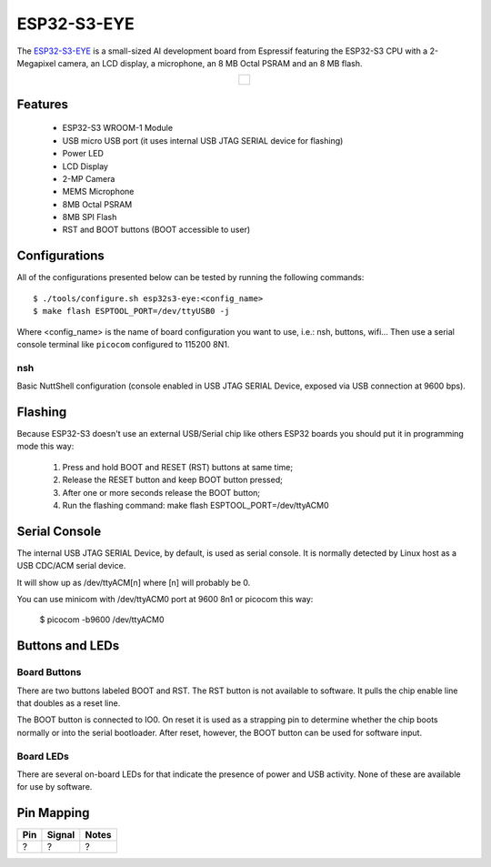 =============
ESP32-S3-EYE
=============

The `ESP32-S3-EYE <https://github.com/espressif/esp-who/blob/master/docs/en/get-started/ESP32-S3-EYE_Getting_Started_Guide.md>`_ is a small-sized AI development board from Espressif featuring the ESP32-S3 CPU with a 2-Megapixel camera, an LCD display, a microphone, an 8 MB Octal PSRAM and an 8 MB flash.

.. list-table::
   :align: center

   * - .. figure:: esp32s3_eye.png
          :align: center

Features
========

  - ESP32-S3 WROOM-1 Module
  - USB micro USB port (it uses internal USB JTAG SERIAL device for flashing)
  - Power LED
  - LCD Display
  - 2-MP Camera
  - MEMS Microphone
  - 8MB Octal PSRAM
  - 8MB SPI Flash
  - RST and BOOT buttons (BOOT accessible to user)

Configurations
==============

All of the configurations presented below can be tested by running the following commands::

    $ ./tools/configure.sh esp32s3-eye:<config_name>
    $ make flash ESPTOOL_PORT=/dev/ttyUSB0 -j

Where <config_name> is the name of board configuration you want to use, i.e.: nsh, buttons, wifi...
Then use a serial console terminal like ``picocom`` configured to 115200 8N1.

nsh
---

Basic NuttShell configuration (console enabled in USB JTAG SERIAL Device, exposed via
USB connection at 9600 bps).

Flashing
========

Because ESP32-S3 doesn't use an external USB/Serial chip like others ESP32
boards you should put it in programming mode this way:

  1) Press and hold BOOT and RESET (RST) buttons at same time;
  2) Release the RESET button and keep BOOT button pressed;
  3) After one or more seconds release the BOOT button;
  4) Run the flashing command: make flash ESPTOOL_PORT=/dev/ttyACM0

Serial Console
==============

The internal USB JTAG SERIAL Device, by default, is used as serial console.
It is normally detected by Linux host as a USB CDC/ACM serial device.

It will show up as /dev/ttyACM[n] where [n] will probably be 0.

You can use minicom with /dev/ttyACM0 port at 9600 8n1 or picocom this way:

  $ picocom -b9600 /dev/ttyACM0

Buttons and LEDs
================

Board Buttons
-------------

There are two buttons labeled BOOT and RST.  The RST button is not available
to software.  It pulls the chip enable line that doubles as a reset line.

The BOOT button is connected to IO0.  On reset it is used as a strapping
pin to determine whether the chip boots normally or into the serial
bootloader.  After reset, however, the BOOT button can be used for software
input.

Board LEDs
----------

There are several on-board LEDs for that indicate the presence of power
and USB activity.  None of these are available for use by software.

Pin Mapping
===========

.. todo:: To be updated

===== ========== ==========
Pin   Signal     Notes
===== ========== ==========
?     ?          ?
===== ========== ==========

